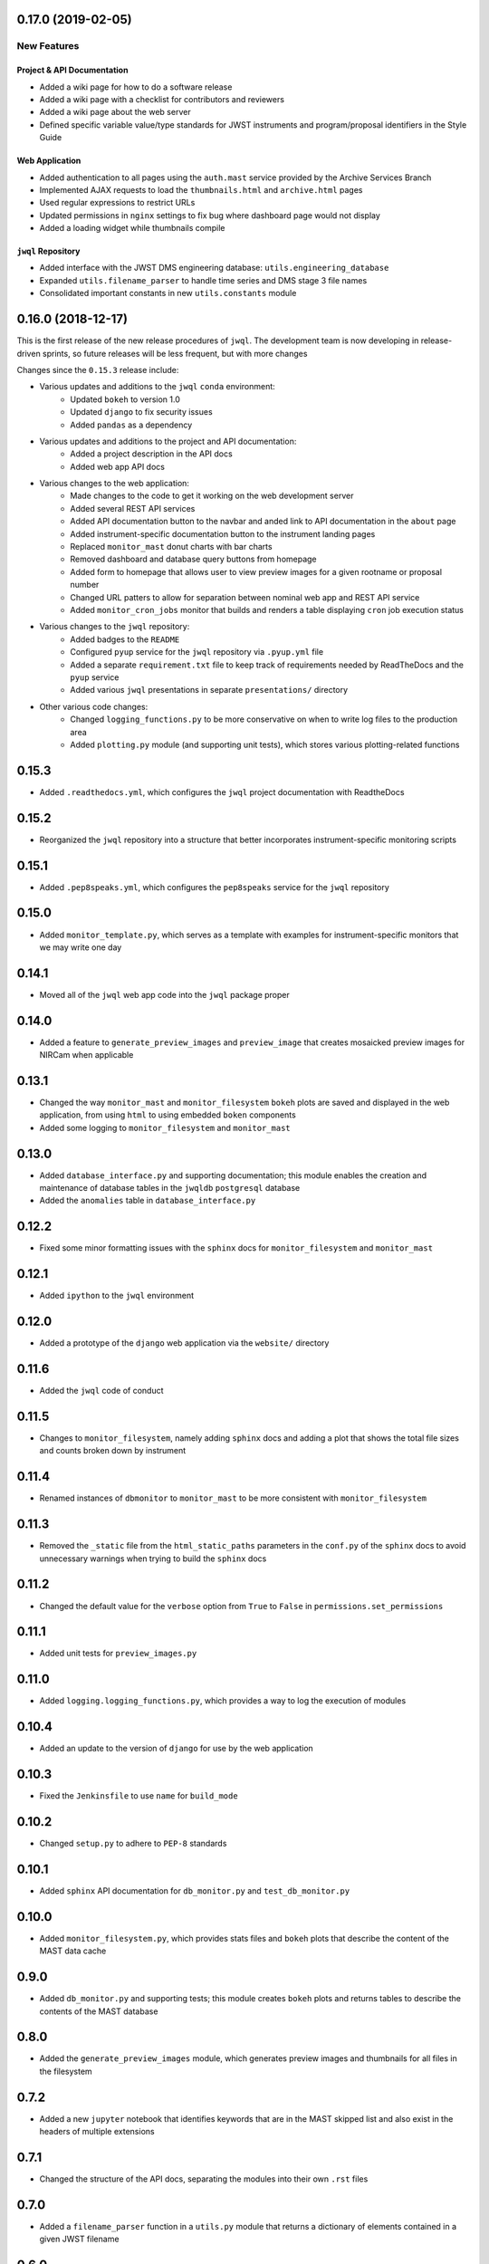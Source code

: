 0.17.0 (2019-02-05)
===================

New Features
------------

Project & API Documentation
~~~~~~~~~~~~~~~~~~~~~~~~~~~
- Added a wiki page for how to do a software release
- Added a wiki page with a checklist for contributors and reviewers
- Added a wiki page about the web server
- Defined specific variable value/type standards for JWST instruments and program/proposal identifiers in the Style Guide

Web Application
~~~~~~~~~~~~~~~
- Added authentication to all pages using the ``auth.mast`` service provided by the Archive Services Branch
- Implemented AJAX requests to load the ``thumbnails.html`` and ``archive.html`` pages
- Used regular expressions to restrict URLs
- Updated permissions in ``nginx`` settings to fix bug where dashboard page would not display
- Added a loading widget while thumbnails compile

``jwql`` Repository
~~~~~~~~~~~~~~~~~~~
- Added interface with the JWST DMS engineering database: ``utils.engineering_database``
- Expanded ``utils.filename_parser`` to handle time series and DMS stage 3 file names
- Consolidated important constants in new ``utils.constants`` module


0.16.0 (2018-12-17)
===================

This is the first release of the new release procedures of ``jwql``.  The development team is now developing in release-driven sprints, so future releases will be less frequent, but with more changes

Changes since the ``0.15.3`` release include:

- Various updates and additions to the ``jwql`` ``conda`` environment:
    - Updated ``bokeh`` to version 1.0
    - Updated ``django`` to fix security issues
    - Added ``pandas`` as a dependency
- Various updates and additions to the project and API documentation:
    - Added a project description in the API docs
    - Added web app API docs
- Various changes to the web application:
    - Made changes to the code to get it working on the web development server
    - Added several REST API services
    - Added API documentation button to the navbar and anded link to API documentation in the ``about`` page
    - Added instrument-specific documentation button to the instrument landing pages
    - Replaced ``monitor_mast`` donut charts with bar charts
    - Removed dashboard and database query buttons from homepage
    - Added form to homepage that allows user to view preview images for a given rootname or proposal number
    - Changed URL patters to allow for separation between nominal web app and REST API service
    - Added ``monitor_cron_jobs`` monitor that builds and renders a table displaying ``cron`` job execution status
- Various changes to the ``jwql`` repository:
    - Added badges to the ``README``
    - Configured ``pyup`` service for the ``jwql`` repository via ``.pyup.yml`` file
    - Added a separate ``requirement.txt`` file to keep track of requirements needed by ReadTheDocs and the ``pyup`` service
    - Added various ``jwql`` presentations in separate ``presentations/`` directory
- Other various code changes:
    - Changed ``logging_functions.py`` to be more conservative on when to write log files to the production area
    - Added ``plotting.py`` module (and supporting unit tests), which stores various plotting-related functions


0.15.3
======

- Added ``.readthedocs.yml``, which configures the ``jwql`` project documentation with ReadtheDocs


0.15.2
======

- Reorganized the ``jwql`` repository into a structure that better incorporates instrument-specific monitoring scripts


0.15.1
======

- Added ``.pep8speaks.yml``, which configures the ``pep8speaks`` service for the ``jwql`` repository


0.15.0
======

- Added ``monitor_template.py``, which serves as a template with examples for instrument-specific monitors that we may write one day


0.14.1
======

- Moved all of the ``jwql`` web app code into the ``jwql`` package proper


0.14.0
======

- Added a feature to ``generate_preview_images`` and ``preview_image`` that creates mosaicked preview images for NIRCam when applicable


0.13.1
======

- Changed the way ``monitor_mast`` and ``monitor_filesystem`` ``bokeh`` plots are saved and displayed in the web application, from using ``html`` to using embedded ``boken`` components
- Added some logging to ``monitor_filesystem`` and ``monitor_mast``


0.13.0
======

- Added ``database_interface.py`` and supporting documentation; this module enables the creation and maintenance of database tables in the ``jwqldb`` ``postgresql`` database
- Added the ``anomalies`` table in ``database_interface.py``


0.12.2
======

- Fixed some minor formatting issues with the ``sphinx`` docs for ``monitor_filesystem`` and ``monitor_mast``


0.12.1
======

- Added ``ipython`` to the ``jwql`` environment


0.12.0
======

- Added a prototype of the ``django`` web application via the ``website/`` directory


0.11.6
======

- Added the ``jwql`` code of conduct


0.11.5
======

- Changes to ``monitor_filesystem``, namely adding ``sphinx`` docs and adding a plot that shows the total file sizes and counts broken down by instrument


0.11.4
======

- Renamed instances of ``dbmonitor`` to ``monitor_mast`` to be more consistent with ``monitor_filesystem``


0.11.3
======

- Removed the ``_static`` file from the ``html_static_paths`` parameters in the ``conf.py`` of the ``sphinx`` docs to avoid unnecessary warnings when trying to build the ``sphinx`` docs


0.11.2
======

- Changed the default value for the ``verbose`` option from ``True`` to ``False`` in ``permissions.set_permissions``


0.11.1
======

- Added unit tests for ``preview_images.py``


0.11.0
======

- Added ``logging.logging_functions.py``, which provides a way to log the execution of modules


0.10.4
======

- Added an update to the version of ``django`` for use by the web application


0.10.3
======

- Fixed the ``Jenkinsfile`` to use ``name`` for ``build_mode``


0.10.2
======

- Changed ``setup.py`` to adhere to ``PEP-8`` standards


0.10.1
======

- Added ``sphinx`` API documentation for ``db_monitor.py`` and ``test_db_monitor.py``


0.10.0
======

- Added ``monitor_filesystem.py``, which provides stats files and ``bokeh`` plots that describe the content of the MAST data cache


0.9.0
=====

- Added ``db_monitor.py`` and supporting tests; this module creates ``bokeh`` plots and returns tables to describe the contents of the MAST database


0.8.0
=====

- Added the ``generate_preview_images`` module, which generates preview images and thumbnails for all files in the filesystem


0.7.2
=====

- Added a new ``jupyter`` notebook that identifies keywords that are in the MAST skipped list and also exist in the headers of multiple extensions


0.7.1
=====

- Changed the structure of the API docs, separating the modules into their own ``.rst`` files


0.7.0
=====

- Added a ``filename_parser`` function in a ``utils.py`` module that returns a dictionary of elements contained in a given JWST filename


0.6.0
=====

- Added API documentation build using ``sphinx``; the documentation is located in the ``docs`` directory


0.5.0
=====

- Added ``permissions.py`` and ``test_permissions.py``, which are modules to help manage file and directory permissions


0.4.1
=====

- Changed the ``README`` to describe how to clone the ``jwql`` repository using two-factor authentication/``sftp``


0.4.0
=====

- Added ``preview_image.py``, a module for generating a preview image for a given JWST observation


0.3.0
=====

- Added package structure to the ``jwql`` repository, making it an installable package


0.2.0
=====

- Added a ``README`` file that describes how to install and contribute to the ``jwql`` repository
- Added an ``environment.yml`` file that contains the ``jwqldev`` environment


0.1.0
=====

- Added the ``jwql`` style guide.
